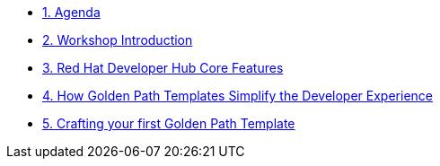 * xref:00-agenda.adoc[1. Agenda]

* xref:01-introduction.adoc[2. Workshop Introduction]

* xref:02-rhdh_core_features.adoc[3. Red Hat Developer Hub Core Features]

* xref:03-golden_path_templates.adoc[4. How Golden Path Templates Simplify the Developer Experience]

* xref:04-bonus_lab.adoc[5. Crafting your first Golden Path Template]
